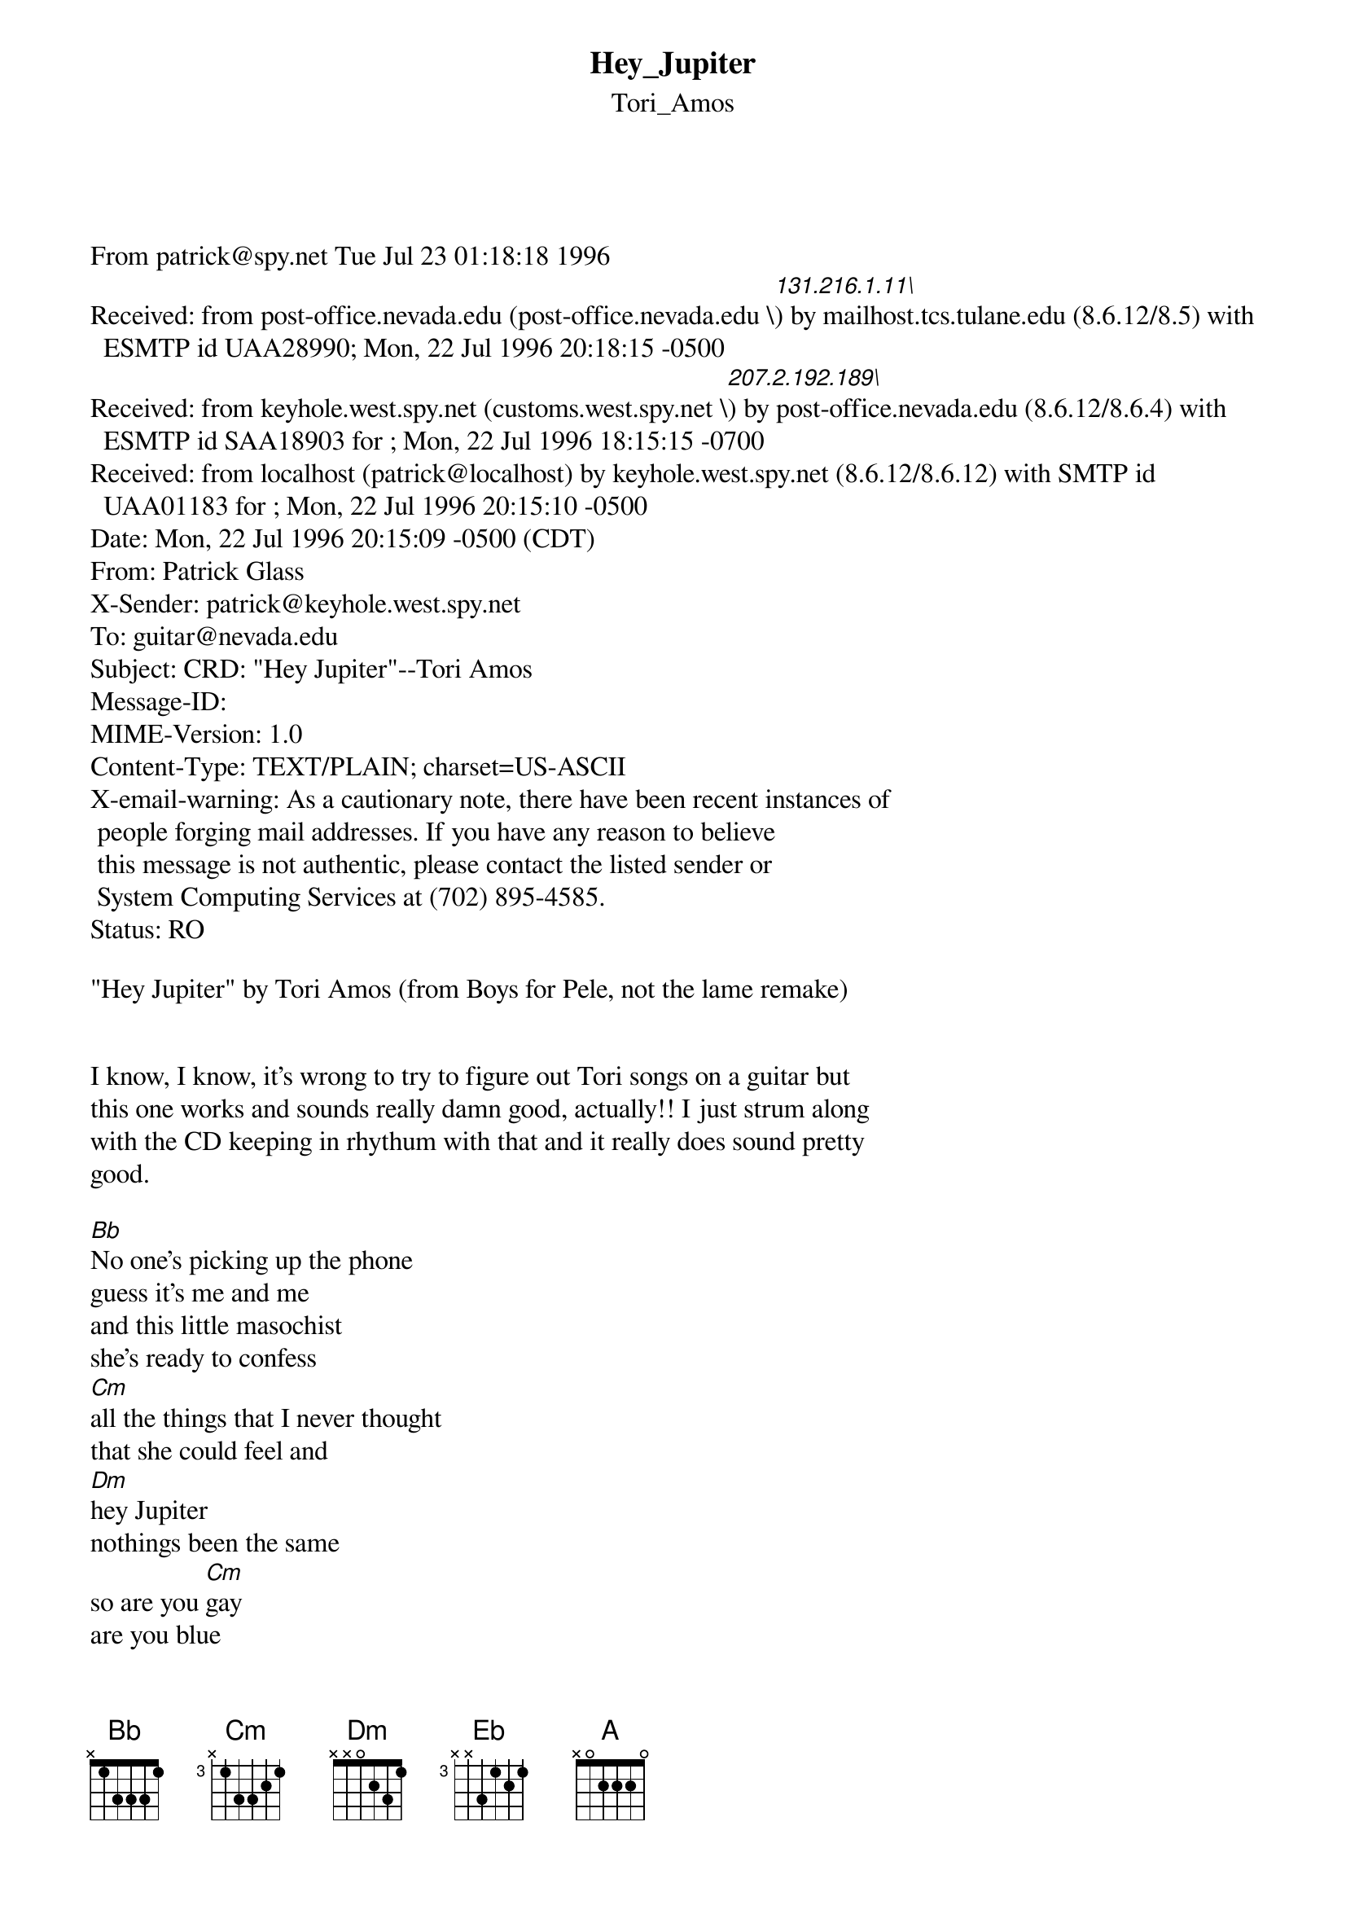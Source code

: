 {t: Hey_Jupiter}
{st: Tori_Amos}
<pre>
#----------------------------------PLEASE NOTE---------------------------------#
#This file is the author's own work and represents their interpretation of the #
#song. You may only use this file for private study, scholarship, or research. #
#------------------------------------------------------------------------------##
#

From patrick@spy.net Tue Jul 23 01:18:18 1996
Received: from post-office.nevada.edu (post-office.nevada.edu \[131.216.1.11\]) by mailhost.tcs.tulane.edu (8.6.12/8.5) with ESMTP id UAA28990; Mon, 22 Jul 1996 20:18:15 -0500
Received: from keyhole.west.spy.net (customs.west.spy.net \[207.2.192.189\]) by post-office.nevada.edu (8.6.12/8.6.4) with ESMTP id SAA18903 for <guitar@nevada.edu>; Mon, 22 Jul 1996 18:15:15 -0700
Received: from localhost (patrick@localhost) by keyhole.west.spy.net (8.6.12/8.6.12) with SMTP id UAA01183 for <guitar@nevada.edu>; Mon, 22 Jul 1996 20:15:10 -0500
Date: Mon, 22 Jul 1996 20:15:09 -0500 (CDT)
From: Patrick Glass <patrick@spy.net>
X-Sender: patrick@keyhole.west.spy.net
To: guitar@nevada.edu
Subject: CRD: "Hey Jupiter"--Tori Amos
Message-ID: <Pine.NEB.3.94.960722201406.1170A-100000@keyhole.west.spy.net>
MIME-Version: 1.0
Content-Type: TEXT/PLAIN; charset=US-ASCII
X-email-warning: As a cautionary note, there have been recent instances of
	people forging mail addresses. If you have any reason to believe
	this message is not authentic, please contact the listed sender or
	System Computing Services at (702) 895-4585.
Status: RO

"Hey Jupiter" by Tori Amos (from Boys for Pele, not the lame remake)


I know, I know, it's wrong to try to figure out Tori songs on a guitar but
this one works and sounds really damn good, actually!! I just strum along
with the CD keeping in rhythum with that and it really does sound pretty
good.

[Bb]No one's picking up the phone
guess it's me and me
and this little masochist
she's ready to confess
[Cm]all the things that I never thought
that she could feel and
[Dm]hey Jupiter
nothings been the same
so are you [Cm]gay
are you blue
thought we both could use a friend to run to
[Dm]and I thought you wouldn't [Eb]have to be 
with [Dm]you 
[Eb]something new
[Bb]sometimes I breathe you in
and I know you know
and sometimes you take a swim
found your writing on my wall
[Cm]if my hearts soaking wet
Boy your boots can leave a mess
[Dm]hey Jupiter
nothings been the same
so are you [Cm]gay are you blue
thought we both could use a friend to run to
[Dm]and I thought I wouldn't [Eb]have to keep
with [Dm]you
[Eb]hiding

Bridge:
{inline}[Bb]	[Dm]	[Cm]	[Eb]

[Bb]thought I knew myself so well
all the dolls I had
took my leather off the sheld
your apocalypse was fab
[Cm]for a girl who couldn't choose between
the shower or the bath
[Dm]and I thought I wouldn't [Eb]have to be
with [Dm]you
{inline}  [Eb]
{inline}[A] magazine

Repeat Bridge twice
[Bb]no one's picking up the phone 
guess it's clear he's gone 
and this little masochist 
is lifting up her dress 
[Cm]guess I thought 
I could ever feel the things I feel 
[Dm]hey Jupiter
nothings been the same
so are you [Cm]gay
are you blue
thought we both could use a friend to run to
[Cm]Hey Jupiter
nothing's been the same
so are you [Dm]safe
now we're through
thought we both could use a friend to run to
[Bb]Hey Jupiter

Chords:
{inline}[Bb] x13331
{inline}[Cm] x34453
{inline}[Dm] X57765
Em X68886 (if you have a small pinky, you can use Emsus2 (x68866) and it
sounds fine) That's it. If you play it well it's almost guarenteed to make
people cry. Enjoy, folks!


*******patrick@spy.net*************************Patrick*Glass*******************
"There's a place where the strange ones go where nobody else can know.
They look down from the underground at everyone down below." -Supergrass
*************************http://www.spy.net/~patrick***************************


